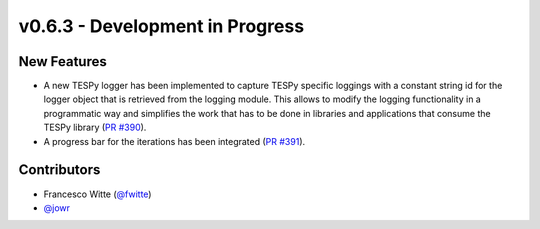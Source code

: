 v0.6.3 - Development in Progress
++++++++++++++++++++++++++++++++

New Features
############
- A new TESPy logger has been implemented to capture TESPy specific loggings
  with a constant string id for the logger object that is retrieved from the
  logging module. This allows to modify the logging functionality in a
  programmatic way and simplifies the work that has to be done in libraries and
  applications that consume the TESPy library
  (`PR #390 <https://github.com/oemof/tespy/pull/390>`__).
- A progress bar for the iterations has been integrated
  (`PR #391 <https://github.com/oemof/tespy/pull/391>`__).

Contributors
############
- Francesco Witte (`@fwitte <https://github.com/fwitte>`__)
- `@jowr <https://github.com/jowr>`__
